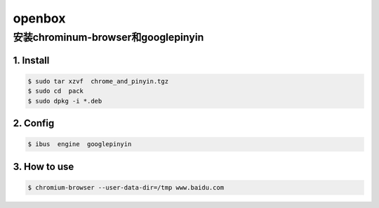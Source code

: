 #######
openbox
#######


安装chrominum-browser和googlepinyin
-----------------------------------

1. Install
^^^^^^^^^^^^^^^^^^

.. code:: sh

   $ sudo tar xzvf  chrome_and_pinyin.tgz 
   $ sudo cd  pack
   $ sudo dpkg -i *.deb
    

.. image:: ./images/install_deb.gif
       :scale: 100%
       :alt: alternate text
       :align: center

2. Config
^^^^^^^^^^^

.. code:: sh

   $ ibus  engine  googlepinyin 

.. image:: ./images/ibus_config.gif
       :scale: 100%
       :alt: alternate text
       :align: center


3. How to use
^^^^^^^^^^^^^^

.. code:: sh

    $ chromium-browser --user-data-dir=/tmp www.baidu.com

.. image:: ./images/chrome_and_ping.gif
       :scale: 100%
       :alt: alternate text
       :align: center





